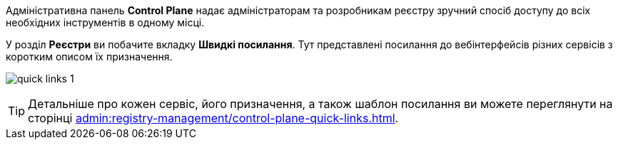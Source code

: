 //This snippet describes useful tools needed for registry and regulations admins.
Адміністративна панель *Control Plane* надає адміністраторам та розробникам реєстру зручний спосіб доступу до всіх необхідних інструментів в одному місці.

У розділ *Реєстри* ви побачите вкладку *Швидкі посилання*. Тут представлені посилання до вебінтерфейсів різних сервісів з коротким описом їх призначення.

image:admin:registry-management/quick-links/quick-links-1.png[]

[TIP]
====
Детальніше про кожен сервіс, його призначення, а також шаблон посилання ви можете переглянути на сторінці xref:admin:registry-management/control-plane-quick-links.adoc[].
====